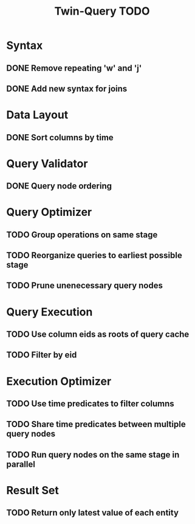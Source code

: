#+STARTUP: indent
#+TITLE: Twin-Query TODO

* Syntax
** DONE Remove repeating 'w' and 'j'
** DONE Add new syntax for joins

* Data Layout
** DONE Sort columns by time

* Query Validator
** DONE Query node ordering

* Query Optimizer
** TODO Group operations on same stage
** TODO Reorganize queries to earliest possible stage
** TODO Prune unenecessary query nodes

* Query Execution
** TODO Use column eids as roots of query cache
** TODO Filter by eid

* Execution Optimizer
** TODO Use time predicates to filter columns
** TODO Share time predicates between multiple query nodes
** TODO Run query nodes on the same stage in parallel

* Result Set
** TODO Return only latest value of each entity

